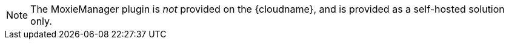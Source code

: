 NOTE: The MoxieManager plugin is _not_ provided on the {cloudname}, and is provided as a self-hosted solution only.
